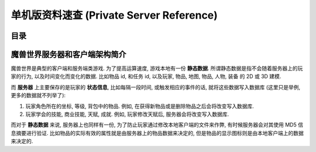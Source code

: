 .. _单机版资料速查:

单机版资料速查 (Private Server Reference)
==============================================================================


目录
------------------------------------------------------------------------------

.. autotoctree::
    :maxdepth: 1


魔兽世界服务器和客户端架构简介
------------------------------------------------------------------------------

魔兽世界是典型的客户端和服务端类游戏. 为了提高运算速度, 游戏本地有一份 **静态数据**. 所谓静态数据是指不会随着服务器上的玩家的行为, 以及时间变化而变化的数据. 比如物品 id, 和任务 id, 以及玩家, 物品, 地图, 物品, 人物, 装备 的 2D 或 3D 建模.

而 **服务器** 上主要保存的是玩家的 **状态信息**, 比如每隔一段时间, 或触发相应的事件的话, 就将这些数据写入数据库 (这里只是举例, 更多的数据就不列举了):

1. 玩家角色所在的坐标, 等级, 背包中的物品. 例如, 在获得新物品或是删除物品之后会将改变写入数据库.
2. 玩家学会的技能, 商业技能, 天赋, 成就. 例如, 玩家修改天赋后, 服务器会将改变写入数据库.

而对于 **静态数据** 来说, 服务器上也同样有一份, 为了防止玩家通过修改本地客户端的文件来作弊, 有时候服务器会对其使用 MD5 信息摘要进行验证. 比如物品的实际有效的属性就是由服务器上的物品数据来决定的, 但是物品的显示图标则是由本地客户端上的数据来决定的.
